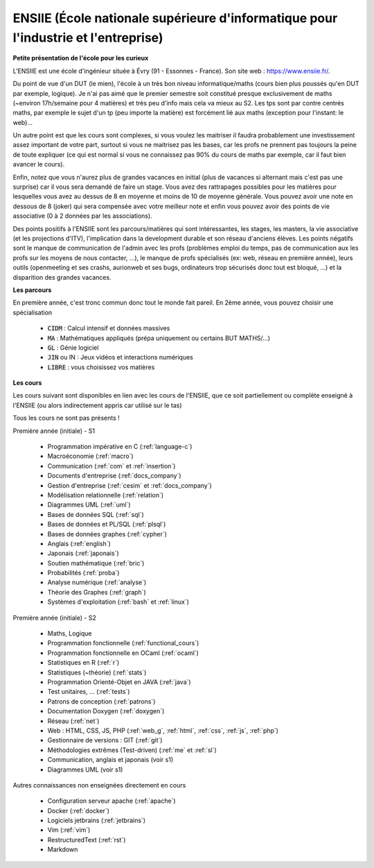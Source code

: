 .. _ensiie:

================================================================================================
ENSIIE (École nationale supérieure d'informatique pour l'industrie et l'entreprise)
================================================================================================

**Petite présentation de l'école pour les curieux**

L'ENSIIE est une école d'ingénieur située à Évry (91 - Essonnes - France).
Son site web : https://www.ensiie.fr/.

Du point de vue d'un DUT (le mien), l'école à un très bon niveau informatique/maths
(cours bien plus poussés qu'en DUT par exemple, logique). Je n'ai pas aimé
que le premier semestre soit constitué presque exclusivement de maths (~environ 17h/semaine
pour 4 matières) et très peu d'info mais cela va mieux au S2. Les tps sont par contre
centrés maths, par exemple le sujet d'un tp (peu importe la matière) est forcément
lié aux maths (exception pour l'instant: le web)...

Un autre point est que les cours sont complexes, si vous voulez les maitriser
il faudra probablement une investissement assez important de votre part, surtout
si vous ne maitrisez pas les bases, car les profs ne prennent pas toujours
la peine de toute expliquer (ce qui est normal si vous ne connaissez
pas 90% du cours de maths par exemple, car il faut bien avancer le cours).

Enfin, notez que vous n'aurez plus de grandes vacances en initial (plus de vacances
si alternant mais c'est pas une surprise) car il vous sera demandé de faire un stage.
Vous avez des rattrapages possibles pour les matières pour lesquelles vous avez au
dessus de 8 en moyenne et moins de 10 de moyenne générale.
Vous pouvez avoir une note en dessous de 8 (joker) qui sera compensée avec votre meilleur
note et enfin vous pouvez avoir des points de vie associative (0 à 2 données par les associations).

Des points positifs à l'ENSIIE sont les parcours/matières qui sont intéressantes, les stages, les masters,
la vie associative (et les projections d'ITV), l'implication dans la development durable et son réseau
d'anciens élèves. Les points négatifs sont le manque de communication de l'admin avec les profs (problèmes emploi du temps,
pas de communication aux les profs sur les moyens de nous contacter, ...), le manque de profs spécialisés (ex: web, réseau en
première année), leurs outils (openmeeting et ses crashs, aurionweb et ses bugs,
ordinateurs trop sécurisés donc tout est bloqué, ...) et la disparition des grandes vacances.

**Les parcours**

En première année, c'est tronc commun donc tout le monde fait pareil.
En 2ème année, vous pouvez choisir une spécialisation

	* :code:`CIDM` : Calcul intensif et données massives
	* :code:`MA` : Mathématiques appliqués (prépa uniquement ou certains BUT MATHS/...)
	* :code:`GL` : Génie logiciel
	* :code:`JIN` ou IN : Jeux vidéos et interactions numériques
	* :code:`LIBRE` : vous choisissez vos matières

**Les cours**

Les cours suivant sont disponibles en lien avec les cours de l'ENSIIE,
que ce soit partiellement ou complète enseigné à l'ENSIIE (ou alors
indirectement appris car utilisé sur le tas)

Tous les cours ne sont pas présents !

Première année (initiale) - S1

	* Programmation impérative en C        (:ref:`language-c`)
	* Macroéconomie                        (:ref:`macro`)
	* Communication                        (:ref:`com` et :ref:`insertion`)
	* Documents d'entreprise               (:ref:`docs_company`)
	* Gestion d'entreprise                 (:ref:`cesim` et :ref:`docs_company`)
	* Modélisation relationnelle           (:ref:`relation`)
	* Diagrammes UML                       (:ref:`uml`)
	* Bases de données SQL                 (:ref:`sql`)
	* Bases de données et PL/SQL           (:ref:`plsql`)
	* Bases de données graphes             (:ref:`cypher`)
	* Anglais                              (:ref:`english`)
	* Japonais                             (:ref:`japonais`)
	* Soutien mathématique                 (:ref:`bric`)
	* Probabilités                         (:ref:`proba`)
	* Analyse numérique                    (:ref:`analyse`)
	* Théorie des Graphes                  (:ref:`graph`)
	* Systèmes d'exploitation              (:ref:`bash` et :ref:`linux`)

Première année (initiale) - S2

	* Maths, Logique
	* Programmation fonctionnelle          (:ref:`functional_cours`)
	* Programmation fonctionnelle en OCaml (:ref:`ocaml`)
	* Statistiques en R                    (:ref:`r`)
	* Statistiques (~théorie)              (:ref:`stats`)
	* Programmation Orienté-Objet en JAVA  (:ref:`java`)
	* Test unitaires, ...                  (:ref:`tests`)
	* Patrons de conception                (:ref:`patrons`)
	* Documentation Doxygen                (:ref:`doxygen`)
	* Réseau                               (:ref:`net`)
	* Web : HTML, CSS, JS, PHP             (:ref:`web_g`, :ref:`html`, :ref:`css`, :ref:`js`, :ref:`php`)
	* Gestionnaire de versions : GIT       (:ref:`git`)
	* Méthodologies extrêmes (Test-driven) (:ref:`me` et :ref:`sl`)
	* Communication, anglais et japonais (voir s1)
	* Diagrammes UML (voir s1)

Autres connaissances non enseignées directement en cours

	* Configuration serveur apache     (:ref:`apache`)
	* Docker                           (:ref:`docker`)
	* Logiciels jetbrains              (:ref:`jetbrains`)
	* Vim                              (:ref:`vim`)
	* RestructuredText                 (:ref:`rst`)
	* Markdown

